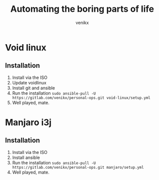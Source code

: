 #+TITLE: Automating the boring parts of life
#+AUTHOR: venikx
#+STARTUP: hideblocks

* Void linux
** Installation
1. Install via the ISO
2. Update voidlinux
3. Install git and ansible
4. Run the installation
   ~sudo ansible-pull -U https://gitlab.com/venikx/personal-ops.git void-linux/setup.yml~
5. Well played, mate.

* Manjaro i3j
** Installation
1. Install via the ISO
3. Install ansible
4. Run the installation
   ~sudo ansible-pull -U https://gitlab.com/venikx/personal-ops.git manjaro/setup.yml~
5. Well played, mate.
